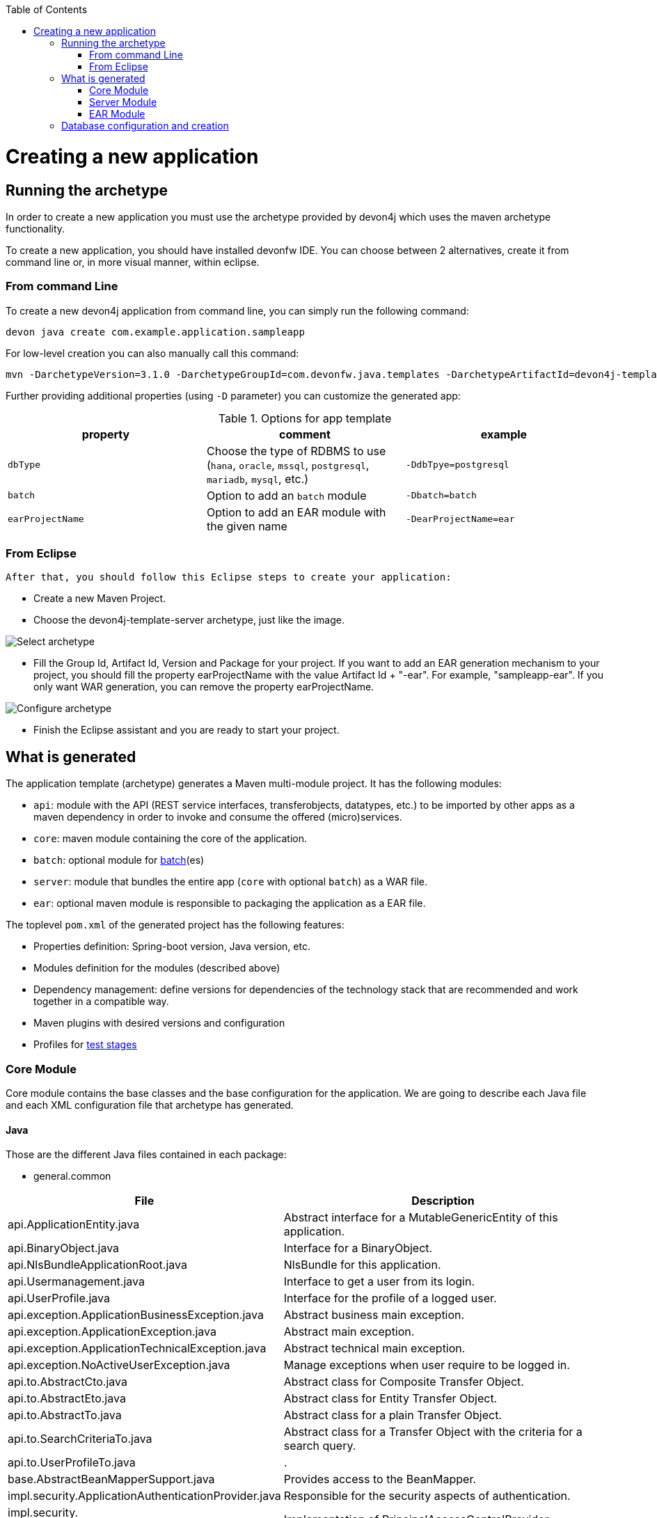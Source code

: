 :toc: macro
toc::[]

= Creating a new application

== Running the archetype

In order to create a new application you must use the archetype provided by devon4j which uses the maven archetype functionality.

To create a new application, you should have installed devonfw IDE.
You can choose between 2 alternatives, create it from command line or, in more visual manner, within eclipse.

=== From command Line
To create a new devon4j application from command line, you can simply run the following command:

[source,bash]
---- 
devon java create com.example.application.sampleapp
---- 

For low-level creation you can also manually call this command: 

[source,bash]
---- 
mvn -DarchetypeVersion=3.1.0 -DarchetypeGroupId=com.devonfw.java.templates -DarchetypeArtifactId=devon4j-template-server archetype:generate -DgroupId=com.example.application -DartifactId=sampleapp -Dversion=1.0.0-SNAPSHOT -Dpackage=com.devonfw.application.sampleapp 
---- 

Further providing additional properties (using `-D` parameter) you can customize the generated app:

.Options for app template
[options="header"]
|=======================
|*property*      |*comment*                                                                                           |*example*
|`dbType`        |Choose the type of RDBMS to use (`hana`, `oracle`, `mssql`, `postgresql`, `mariadb`, `mysql`, etc.) |`-DdbTpye=postgresql`
|`batch`         |Option to add an `batch` module                                                                     |`-Dbatch=batch`
|`earProjectName`|Option to add an EAR module with the given name                                                     |`-DearProjectName=ear`
|=======================

=== From Eclipse
 After that, you should follow this Eclipse steps to create your application:

* Create a new Maven Project.
* Choose the devon4j-template-server archetype, just like the image.

image::images/eclipse-m2e-create-devon4j-project.png["Select archetype",scaledwidth="80%",align="center"]

* Fill the Group Id, Artifact Id, Version and Package for your project.
If you want to add an EAR generation mechanism to your project, you should fill the property earProjectName with the value Artifact Id + "-ear". For example, "sampleapp-ear". If you only want WAR generation, you can remove the property earProjectName.

image::images/eclipse-m2e-create-devon4j-project-parameters.png["Configure archetype",scaledwidth="80%",align="center"]

* Finish the Eclipse assistant and you are ready to start your project.

== What is generated

The application template (archetype) generates a Maven multi-module project. It has the following modules:

* `api`: module with the API (REST service interfaces, transferobjects, datatypes, etc.) to be imported by other apps as a maven dependency in order to invoke and consume the offered (micro)services.
* `core`: maven module containing the core of the application.
* `batch`: optional module for link:guide-batch-layer.asciidoc[batch](es)
* `server`: module that bundles the entire app (`core` with optional `batch`) as a WAR file.
* `ear`: optional maven module is responsible to packaging the application as a EAR file.

The toplevel `pom.xml` of the generated project has the following features:

* Properties definition: Spring-boot version, Java version, etc.
* Modules definition for the modules (described above)
* Dependency management: define versions for dependencies of the technology stack that are recommended and work together in a compatible way.
* Maven plugins with desired versions and configuration
* Profiles for link:guide-testing.asciidoc[test stages]

=== Core Module

Core module contains the base classes and the base configuration for the application. We are going to describe each Java file and each XML configuration file that archetype has generated.

==== Java 

Those are the different Java files contained in each package:

* general.common

[options="header"]
[cols="40,60"]
|=============================================
|*File*   |*Description*
|api.ApplicationEntity.java|Abstract interface for a MutableGenericEntity of this application.
|api.BinaryObject.java|Interface for a BinaryObject.
|api.NlsBundleApplicationRoot.java|NlsBundle for this application.
|api.Usermanagement.java|Interface to get a user from its login.
|api.UserProfile.java|Interface for the profile of a logged user.
|api.exception.ApplicationBusinessException.java|Abstract business main exception.
|api.exception.ApplicationException.java|Abstract main exception.
|api.exception.ApplicationTechnicalException.java|Abstract technical main exception.
|api.exception.NoActiveUserException.java| Manage exceptions when user require to be logged in.
|api.to.AbstractCto.java|Abstract class for Composite Transfer Object.
|api.to.AbstractEto.java|Abstract class for Entity Transfer Object.
|api.to.AbstractTo.java|Abstract class for a plain Transfer Object.
|api.to.SearchCriteriaTo.java|Abstract class for a Transfer Object with the criteria for a search query.
|api.to.UserProfileTo.java|.
|base.AbstractBeanMapperSupport.java|Provides access to the BeanMapper.
|impl.security.ApplicationAuthenticationProvider.java|Responsible for the security aspects of authentication.
|impl.security.
PrincipalAccessControlProviderImpl.java|Implementation of PrincipalAccessControlProvider.
|=============================================

* general.dataaccess

[options="header"]
|=============================================
|*File* | *Description*
|api.ApplicationPersistenceEntity.java|Abstract Entity for all Entities with an id and a version field.
|api.dao.ApplicationDao.java|Interface for all DAOs of the application.
|api.dao.ApplicationRevisionedDao.java|Interface for all revisioned DAOs of the application.
|=============================================

* general.logic

[options="header"]
|=============================================
|*File* | *Description*
|api.UseCase.java|Annotation to mark all use-cases.
|base.AbstractUc.java|Abstract base class for any use case in the application.
|=============================================

* general.service.impl.rest

[options="header"]
|=============================================
| *File* | *Description*
|ApplicationAccessDeniedHandler.java|Class to manage denied access.
|ApplicationObjectMapperFactory.java| MappingFactory class to resolve polymorphic conflicts within the application.
|SecurityRestServiceImpl.java|Class that represents REST service for security.
|=============================================

==== Resources

Those are the different XML files contained in resources folder:

* db

https://github.com/devonfw/devon4j/tree/develop/templates/server/src/main/resources/archetype-resources/core/src/main/resources/db/type[Flyway SQLs]

==== Test

Those are different Java files to serve as base classes in testing:

* general.common

[options="header"]
|=============================================
|*File* | *Description*
|AbstractSpringIntegrationTest.java|.
|PermissionCheckTest.java|Test to check if all relevant methods in use case implementations have permission checks.
|=============================================

=== Server Module

This module is contains two files:

* logback.xml: This file is in the resources folder and it is the responsible to configure the log.

* pom.xml: This file has Maven configuration for packaging the application as a WAR. Also, this file has a profile to package the Javascript client ZIP file into the WAR.

=== EAR Module

This module only contains a pom.xml file to packaging the application as EAR from the WAR generated.

== Database configuration and creation

Including driver installation if oracle or other db is required.

